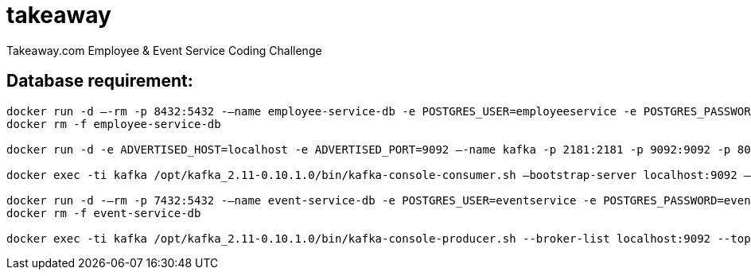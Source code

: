 = takeaway

Takeaway.com Employee &amp; Event Service Coding Challenge

== Database requirement:

```bash
docker run -d –-rm -p 8432:5432 -–name employee-service-db -e POSTGRES_USER=employeeservice -e POSTGRES_PASSWORD=employeeservice postgres:alpine -d employeeservice
docker rm -f employee-service-db

docker run -d -e ADVERTISED_HOST=localhost -e ADVERTISED_PORT=9092 –-name kafka -p 2181:2181 -p 9092:9092 -p 8000:8000 spotify/kafka

docker exec -ti kafka /opt/kafka_2.11-0.10.1.0/bin/kafka-console-consumer.sh –bootstrap-server localhost:9092 –topic codechallenge

docker run -d -–rm -p 7432:5432 -–name event-service-db -e POSTGRES_USER=eventservice -e POSTGRES_PASSWORD=eventservice postgres:alpine -d eventservice
docker rm -f event-service-db

docker exec -ti kafka /opt/kafka_2.11-0.10.1.0/bin/kafka-console-producer.sh --broker-list localhost:9092 --topic codechallenge
```
